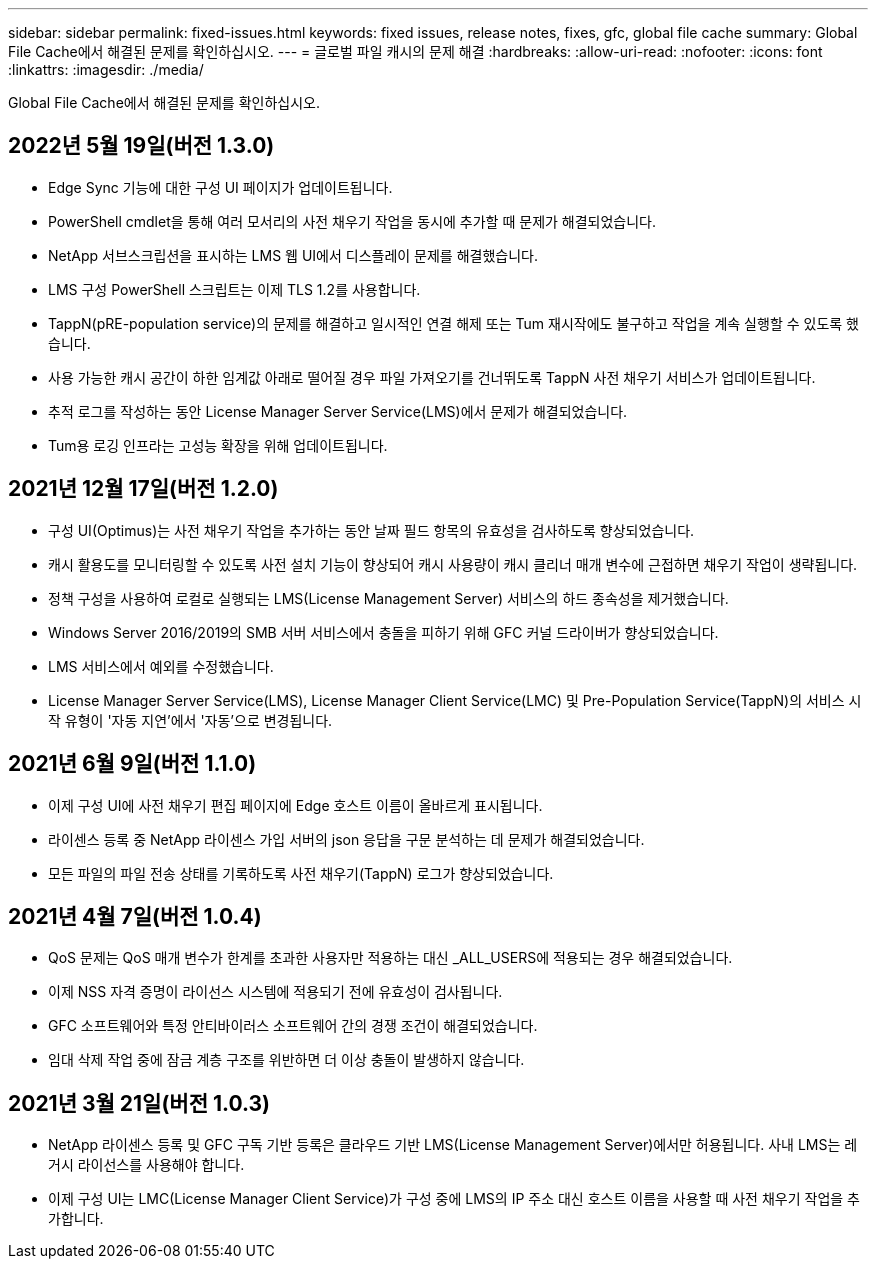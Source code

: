 ---
sidebar: sidebar 
permalink: fixed-issues.html 
keywords: fixed issues, release notes, fixes, gfc, global file cache 
summary: Global File Cache에서 해결된 문제를 확인하십시오. 
---
= 글로벌 파일 캐시의 문제 해결
:hardbreaks:
:allow-uri-read: 
:nofooter: 
:icons: font
:linkattrs: 
:imagesdir: ./media/


[role="lead"]
Global File Cache에서 해결된 문제를 확인하십시오.



== 2022년 5월 19일(버전 1.3.0)

* Edge Sync 기능에 대한 구성 UI 페이지가 업데이트됩니다.
* PowerShell cmdlet을 통해 여러 모서리의 사전 채우기 작업을 동시에 추가할 때 문제가 해결되었습니다.
* NetApp 서브스크립션을 표시하는 LMS 웹 UI에서 디스플레이 문제를 해결했습니다.
* LMS 구성 PowerShell 스크립트는 이제 TLS 1.2를 사용합니다.
* TappN(pRE-population service)의 문제를 해결하고 일시적인 연결 해제 또는 Tum 재시작에도 불구하고 작업을 계속 실행할 수 있도록 했습니다.
* 사용 가능한 캐시 공간이 하한 임계값 아래로 떨어질 경우 파일 가져오기를 건너뛰도록 TappN 사전 채우기 서비스가 업데이트됩니다.
* 추적 로그를 작성하는 동안 License Manager Server Service(LMS)에서 문제가 해결되었습니다.
* Tum용 로깅 인프라는 고성능 확장을 위해 업데이트됩니다.




== 2021년 12월 17일(버전 1.2.0)

* 구성 UI(Optimus)는 사전 채우기 작업을 추가하는 동안 날짜 필드 항목의 유효성을 검사하도록 향상되었습니다.
* 캐시 활용도를 모니터링할 수 있도록 사전 설치 기능이 향상되어 캐시 사용량이 캐시 클리너 매개 변수에 근접하면 채우기 작업이 생략됩니다.
* 정책 구성을 사용하여 로컬로 실행되는 LMS(License Management Server) 서비스의 하드 종속성을 제거했습니다.
* Windows Server 2016/2019의 SMB 서버 서비스에서 충돌을 피하기 위해 GFC 커널 드라이버가 향상되었습니다.
* LMS 서비스에서 예외를 수정했습니다.
* License Manager Server Service(LMS), License Manager Client Service(LMC) 및 Pre-Population Service(TappN)의 서비스 시작 유형이 '자동 지연'에서 '자동'으로 변경됩니다.




== 2021년 6월 9일(버전 1.1.0)

* 이제 구성 UI에 사전 채우기 편집 페이지에 Edge 호스트 이름이 올바르게 표시됩니다.
* 라이센스 등록 중 NetApp 라이센스 가입 서버의 json 응답을 구문 분석하는 데 문제가 해결되었습니다.
* 모든 파일의 파일 전송 상태를 기록하도록 사전 채우기(TappN) 로그가 향상되었습니다.




== 2021년 4월 7일(버전 1.0.4)

* QoS 문제는 QoS 매개 변수가 한계를 초과한 사용자만 적용하는 대신 _ALL_USERS에 적용되는 경우 해결되었습니다.
* 이제 NSS 자격 증명이 라이선스 시스템에 적용되기 전에 유효성이 검사됩니다.
* GFC 소프트웨어와 특정 안티바이러스 소프트웨어 간의 경쟁 조건이 해결되었습니다.
* 임대 삭제 작업 중에 잠금 계층 구조를 위반하면 더 이상 충돌이 발생하지 않습니다.




== 2021년 3월 21일(버전 1.0.3)

* NetApp 라이센스 등록 및 GFC 구독 기반 등록은 클라우드 기반 LMS(License Management Server)에서만 허용됩니다. 사내 LMS는 레거시 라이선스를 사용해야 합니다.
* 이제 구성 UI는 LMC(License Manager Client Service)가 구성 중에 LMS의 IP 주소 대신 호스트 이름을 사용할 때 사전 채우기 작업을 추가합니다.

